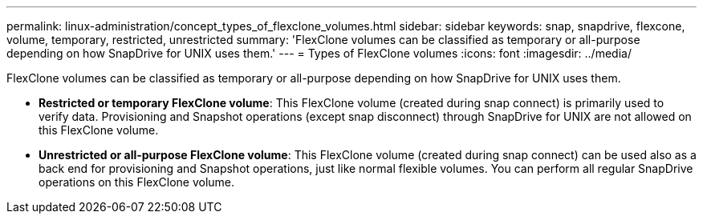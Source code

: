 ---
permalink: linux-administration/concept_types_of_flexclone_volumes.html
sidebar: sidebar
keywords: snap, snapdrive, flexcone, volume, temporary, restricted, unrestricted
summary: 'FlexClone volumes can be classified as temporary or all-purpose depending on how SnapDrive for UNIX uses them.'
---
= Types of FlexClone volumes
:icons: font
:imagesdir: ../media/

[.lead]
FlexClone volumes can be classified as temporary or all-purpose depending on how SnapDrive for UNIX uses them.

* *Restricted or temporary FlexClone volume*: This FlexClone volume (created during snap connect) is primarily used to verify data. Provisioning and Snapshot operations (except snap disconnect) through SnapDrive for UNIX are not allowed on this FlexClone volume.
* *Unrestricted or all-purpose FlexClone volume*: This FlexClone volume (created during snap connect) can be used also as a back end for provisioning and Snapshot operations, just like normal flexible volumes. You can perform all regular SnapDrive operations on this FlexClone volume.
